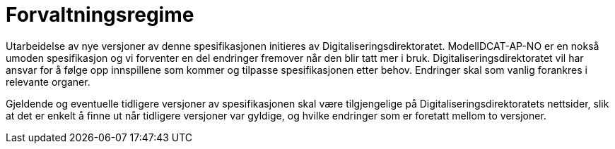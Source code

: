 = Forvaltningsregime [[forvaltningsregime]]

Utarbeidelse av nye versjoner av denne spesifikasjonen initieres av Digitaliseringsdirektoratet. ModellDCAT-AP-NO er en nokså umoden spesifikasjon og vi forventer en del endringer fremover når den blir tatt mer i bruk. Digitaliseringsdirektoratet vil har ansvar for å følge opp innspillene som kommer og tilpasse spesifikasjonen etter behov. Endringer skal som vanlig forankres i relevante organer.   +

Gjeldende og eventuelle tidligere versjoner av spesifikasjonen skal være tilgjengelige på Digitaliseringsdirektoratets nettsider, slik at det er enkelt å finne ut når tidligere versjoner var gyldige, og hvilke endringer som er foretatt mellom to versjoner.
